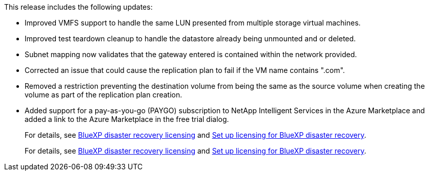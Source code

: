 This release includes the following updates: 

* Improved VMFS support to handle the same LUN presented from multiple storage virtual machines.
* Improved test teardown cleanup to handle the datastore already being unmounted and or deleted.
* Subnet mapping now validates that the gateway entered is contained within the network provided.
* Corrected an issue that could cause the replication plan to fail if the VM name contains ".com".
* Removed a restriction preventing the destination volume from being the same as the source volume when creating the volume as part of the replication plan creation.
* Added support for a pay-as-you-go (PAYGO) subscription to NetApp Intelligent Services in the Azure Marketplace and added a link to the Azure Marketplace in the free trial dialog. 
+
For details, see  link:../get-started/dr-intro.html#licensing[BlueXP disaster recovery licensing] and link:../get-started/dr-licensing.html[Set up licensing for BlueXP disaster recovery].
+
For details, see https://docs.netapp.com/us-en/bluexp-disaster-recovery/get-started/dr-intro.html#licensing[BlueXP disaster recovery licensing] and https://docs.netapp.com/us-en/bluexp-disaster-recovery/get-started/dr-licensing.html[Set up licensing for BlueXP disaster recovery].

//For details, see  link:../reference/dr-reference-roles.html[User roles and permissions in BlueXP disaster recovery].